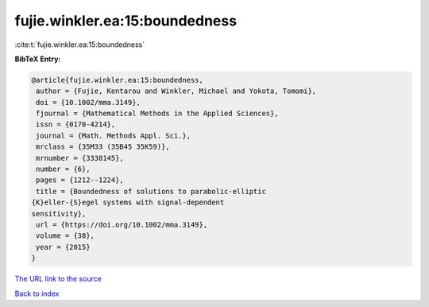 fujie.winkler.ea:15:boundedness
===============================

:cite:t:`fujie.winkler.ea:15:boundedness`

**BibTeX Entry:**

.. code-block:: bibtex

   @article{fujie.winkler.ea:15:boundedness,
    author = {Fujie, Kentarou and Winkler, Michael and Yokota, Tomomi},
    doi = {10.1002/mma.3149},
    fjournal = {Mathematical Methods in the Applied Sciences},
    issn = {0170-4214},
    journal = {Math. Methods Appl. Sci.},
    mrclass = {35M33 (35B45 35K59)},
    mrnumber = {3338145},
    number = {6},
    pages = {1212--1224},
    title = {Boundedness of solutions to parabolic-elliptic
   {K}eller-{S}egel systems with signal-dependent
   sensitivity},
    url = {https://doi.org/10.1002/mma.3149},
    volume = {38},
    year = {2015}
   }

`The URL link to the source <ttps://doi.org/10.1002/mma.3149}>`__


`Back to index <../By-Cite-Keys.html>`__
